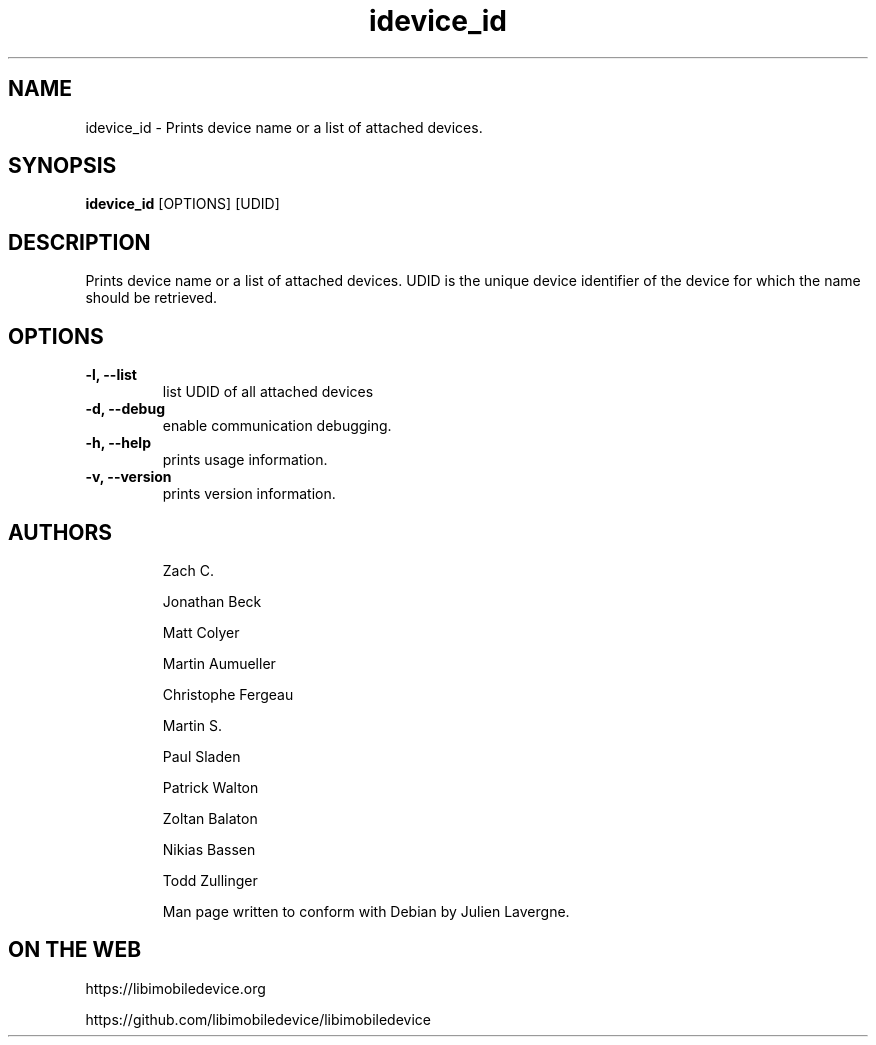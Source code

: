 .TH "idevice_id" 1
.SH NAME
idevice_id \- Prints device name or a list of attached devices.
.SH SYNOPSIS
.B idevice_id
[OPTIONS] [UDID]

.SH DESCRIPTION

Prints device name or a list of attached devices.
UDID is the unique device identifier of the device
for which the name should be retrieved.

.SH OPTIONS
.TP
.B \-l, \-\-list
list UDID of all attached devices
.TP
.B \-d, \-\-debug
enable communication debugging.
.TP
.B \-h, \-\-help
prints usage information.
.TP
.B \-v, \-\-version
prints version information.
.TP

.SH AUTHORS
 Zach C.

 Jonathan Beck

 Matt Colyer

 Martin Aumueller

 Christophe Fergeau

 Martin S.

 Paul Sladen

 Patrick Walton

 Zoltan Balaton

 Nikias Bassen

 Todd Zullinger

Man page written to conform with Debian by Julien Lavergne.

.SH ON THE WEB
https://libimobiledevice.org

https://github.com/libimobiledevice/libimobiledevice
